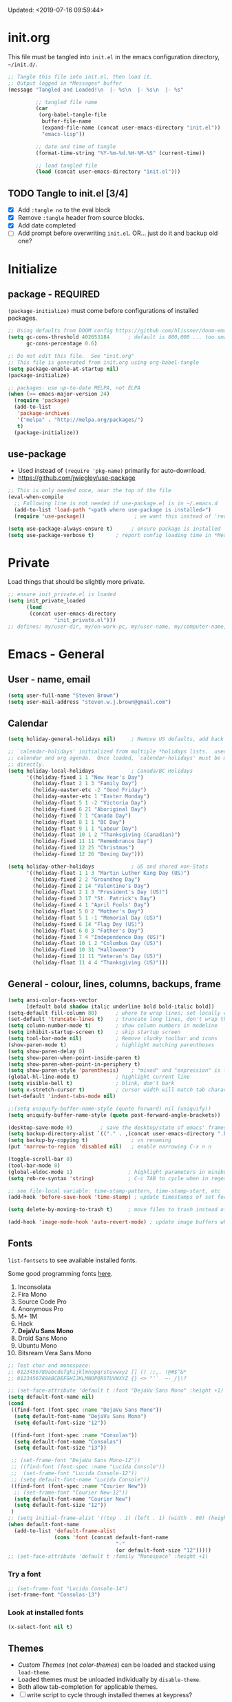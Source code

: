 #+STARTUP: hidestars
#+TODO: TODO TRY | SLOW NOTE OLD

Updated: <2019-07-16 09:59:44>

* init.org
  This file must be tangled into =init.el= in the emacs configuration
  directory, =~/init.d/=.
  
   #+BEGIN_SRC emacs-lisp :tangle no :results output silent
     ;; Tangle this file into init.el, then load it.
     ;; Output logged in *Messages* buffer
     (message "Tangled and Loaded!\n  |- %s\n  |- %s\n  |- %s"

              ;; tangled file name
              (car
               (org-babel-tangle-file
                buffer-file-name
                (expand-file-name (concat user-emacs-directory "init.el"))
                "emacs-lisp"))

              ;; date and time of tangle
              (format-time-string "%Y-%m-%d.%H-%M-%S" (current-time))

              ;; load tangled file
              (load (concat user-emacs-directory "init.el")))
   #+END_SRC


** TODO Tangle to init.el [3/4]
   - [X] Add =:tangle no= to the eval block
   - [X] Remove =:tangle= header from source blocks.
   - [X] Add date completed
   - [ ] Add prompt before overwriting =init.el=.  OR... just do it and backup old one?

* Initialize
** package - REQUIRED

   =(package-initialize)= must come before configurations of installed
   packages.

   #+BEGIN_SRC emacs-lisp
     ;; Using defaults from DOOM config https://github.com/hlissner/doom-emacs/wiki/FAQ
     (setq gc-cons-threshold 402653184      ; default is 800,000 ... too small!
           gc-cons-percentage 0.6)   

     ;; Do not edit this file.  See "init.org"
     ;; This file is generated from init.org using org-babel-tangle
     (setq package-enable-at-startup nil)
     (package-initialize)

     ;; packages: use up-to-date MELPA, not ELPA
     (when (>= emacs-major-version 24)
       (require 'package)
       (add-to-list
        'package-archives
        '("melpa" . "http://melpa.org/packages/")
        t)
       (package-initialize))
   #+END_SRC

** use-package
   - Used instead of =(require 'pkg-name)= primarily for auto-download.  
   - https://github.com/jwiegley/use-package

   #+BEGIN_SRC emacs-lisp
     ;; This is only needed once, near the top of the file
     (eval-when-compile
       ;; Following line is not needed if use-package.el is in ~/.emacs.d
       (add-to-list 'load-path "<path where use-package is installed>")
       (require 'use-package))                ; we want this instead of 'require
                 
     (setq use-package-always-ensure t)      ; ensure package is installed
     (setq use-package-verbose t) 		; report config loading time in *Messages*
   #+END_SRC

* Private
  Load things that should be slightly more private.
  #+BEGIN_SRC emacs-lisp :output nil
    ;; ensure init_private.el is loaded
    (setq init_private_loaded
          (load
           (concat user-emacs-directory
                   "init_private.el")))
    ;; defines: my/user-dir, my/on-work-pc, my/user-name, my/computer-name, my/org-directory
  #+END_SRC



* Emacs - General

** User - name, email
   #+BEGIN_SRC emacs-lisp
     (setq user-full-name "Steven Brown")
     (setq user-mail-address "steven.w.j.brown@gmail.com")
   #+END_SRC

** Calendar
   #+BEGIN_SRC emacs-lisp
     (setq holiday-general-holidays nil)     ; Remove US defaults, add back some later

     ;; `calendar-holidays' initialized from multiple *holidays lists.  used in both
     ;; calendar and org agenda.  Once loaded, `calendar-holidays' must be modified
     ;; directly.
     (setq holiday-local-holidays            ; Canada/BC Holidays
           '((holiday-fixed 1 1 "New Year's Day")
             (holiday-float 2 1 3 "Family Day")
             (holiday-easter-etc -2 "Good Friday")
             (holiday-easter-etc 1 "Easter Monday")
             (holiday-float 5 1 -2 "Victoria Day")
             (holiday-fixed 6 21 "Aboriginal Day")
             (holiday-fixed 7 1 "Canada Day")
             (holiday-float 8 1 1 "BC Day")
             (holiday-float 9 1 1 "Labour Day")
             (holiday-float 10 1 2 "Thanksgiving (Canadian)")
             (holiday-fixed 11 11 "Remembrance Day")
             (holiday-fixed 12 25 "Christmas")
             (holiday-fixed 12 26 "Boxing Day")))

     (setq holiday-other-holidays            ; US and shared non-Stats
           '((holiday-float 1 1 3 "Martin Luther King Day (US)")
             (holiday-fixed 2 2 "Groundhog Day")
             (holiday-fixed 2 14 "Valentine's Day")
             (holiday-float 2 1 3 "President's Day (US)")
             (holiday-fixed 3 17 "St. Patrick's Day")
             (holiday-fixed 4 1 "April Fools' Day")
             (holiday-float 5 0 2 "Mother's Day")
             (holiday-float 5 1 -1 "Memorial Day (US)")
             (holiday-fixed 6 14 "Flag Day (US)")
             (holiday-float 6 0 3 "Father's Day")
             (holiday-fixed 7 4 "Independence Day (US)")
             (holiday-float 10 1 2 "Columbus Day (US)")
             (holiday-fixed 10 31 "Halloween")
             (holiday-fixed 11 11 "Veteran's Day (US)")
             (holiday-float 11 4 4 "Thanksgiving (US)")))
   #+END_SRC

** General - colour, lines, columns, backups, frame

   #+BEGIN_SRC emacs-lisp
     (setq ansi-color-faces-vector
           [default bold shadow italic underline bold bold-italic bold])
     (setq-default fill-column 80)      ; where to wrap lines; set locally with C-x f
     (set-default 'truncate-lines t)    ; truncate long lines, don't wrap them
     (setq column-number-mode t)        ; show column numbers in modeline
     (setq inhibit-startup-screen t)    ; skip startup screen
     (setq tool-bar-mode nil)           ; Remove clunky toolbar and icons
     (show-paren-mode t)                ; highlight matching parentheses
     (setq show-paren-delay 0)
     (setq show-paren-when-point-inside-paren t)
     (setq show-paren-when-point-in-periphery t)
     (setq show-paren-style 'parenthesis)    ; "mixed" and "expression" is far too obnoxious for incomplete expressions
     (global-hl-line-mode t)            ; highlight current line
     (setq visible-bell t)              ; blink, don't bark
     (setq x-stretch-cursor t)          ; cursor width will match tab character width
     (set-default 'indent-tabs-mode nil)

     ;;(setq uniquify-buffer-name-style (quote forward) nil (uniquify))
     (setq uniquify-buffer-name-style (quote post-forward-angle-brackets))

     (desktop-save-mode 0)         ; save the desktop/state of emacs' frames/buffersb
     (setq backup-directory-alist `(("." . ,(concat user-emacs-directory ".backups")))) ; keep in clean
     (setq backup-by-copying t)              ; vs renaming
     (put 'narrow-to-region 'disabled nil)   ; enable narrowing C-x n n

     (toggle-scroll-bar 0)
     (tool-bar-mode 0)
     (global-eldoc-mode 1)                  ; highlight parameters in minibuffer
     (setq reb-re-syntax 'string)           ; C-c TAB to cycle when in regexp-builder

     ;; see file-local variable: time-stamp-pattern, time-stamp-start, etc
     (add-hook 'before-save-hook 'time-stamp) ; update timestamps of set format before saving

     (setq delete-by-moving-to-trash t)     ; move files to trash instead of deleting

     (add-hook 'image-mode-hook 'auto-revert-mode) ; update image buffers when files change

   #+END_SRC

** Fonts

   =list-fontsets= to see available installed fonts.

   Some good programming fonts [[https://blog.checkio.org/top-10-most-popular-coding-fonts-5f6e65282266?imm_mid=0f5f86][here]].

   1. Inconsolata
   2. Fira Mono
   3. Source Code Pro
   4. Anonymous Pro
   5. M+ 1M
   6. Hack
   7. *DejaVu Sans Mono*
   8. Droid Sans Mono
   9. Ubuntu Mono
   10. Bitsream Vera Sans Mono

   #+BEGIN_SRC emacs-lisp
     ;; Test char and monospace:
     ;; 0123456789abcdefghijklmnopqrstuvwxyz [] () :;,. !@#$^&*
     ;; 0123456789ABCDEFGHIJKLMNOPQRSTUVWXYZ {} <> "'`  ~-_/|\?

     ;; (set-face-attribute 'default t :font "DejaVu Sans Mono" :height +1)
     (setq default-font-name nil)
     (cond
      ((find-font (font-spec :name "DejaVu Sans Mono"))
       (setq default-font-name "DejaVu Sans Mono")
       (setq default-font-size "12"))

      ((find-font (font-spec :name "Consolas"))
       (setq default-font-name "Consolas")
       (setq default-font-size "13"))

      ;; (set-frame-font "DejaVu Sans Mono-12"))
      ;; ((find-font (font-spec :name "Lucida Console"))
      ;;  (set-frame-font "Lucida Console-12"))
      ;; (setq default-font-name "Lucida Console"))
      ((find-font (font-spec :name "Courier New"))
       ;; (set-frame-font "Courier New-12"))
       (setq default-font-name "Courier New")
       (setq default-font-size "12"))
      )
     ;; (setq initial-frame-alist '((top . 1) (left . 1) (width . 80) (height . 55)))
     (when default-font-name
       (add-to-list 'default-frame-alist
                    (cons 'font (concat default-font-name
                                        "-"
                                        (or default-font-size "12")))))
     ;; (set-face-attribute 'default t :family "Monospace" :height +1)
   #+END_SRC

*** Try a font
    #+BEGIN_SRC emacs-lisp :tangle no :results output silent
      ;; (set-frame-font "Lucida Console-14")
      (set-frame-font "Consolas-13")
    #+END_SRC

*** Look at installed fonts
    #+BEGIN_SRC emacs-lisp :tangle no :results output silent
    (x-select-font nil t)
    #+END_SRC

** Themes

   - /Custom Themes/ (not /color-themes/) can be loaded and stacked using =load-theme=.
   - Loaded themes must be unloaded individually by =disable-theme=.
   - Both allow tab-completion for applicable themes.
   - [ ] write script to cycle through installed themes at keypress?

   #+BEGIN_SRC emacs-lisp
     ;; (unless custom-enabled-themes
     ;;   (load-theme 'material t nil))		; load & enable theme, if nothing already set
     (setq custom-theme-directory user-emacs-directory)
     (load-theme 'two-fifteen t)
   #+END_SRC

#+BEGIN_SRC emacs-lisp :tangle no :results silent
  ;; TESTING, not exported
  (load-theme 'two-fifteen t)

#+END_SRC

** UTF-8

   #+BEGIN_SRC emacs-lisp
     (setq PYTHONIOENCODING "utf-8")        ;print utf-8 in shell
     (prefer-coding-system 'utf-8)

     ;; Unicode characters cause some windows systems to hang obnoxiously
     ;; (Easily noticed in large org-mode files using org-bullets package.)
     ;; https://github.com/purcell/emacs.d/issues/273
     (when (eq system-type 'windows-nt)
       (setq inhibit-compacting-font-caches t))
   #+END_SRC

** ibuffer - custom filters

   #+BEGIN_SRC emacs-lisp
     (define-key global-map "\C-x\C-b" 'ibuffer) ;

     (setq ibuffer-saved-filter-groups
       (quote
        (("ibuffer-filter-groups"
          ("Directories"
           (used-mode . dired-mode))
          ("Org Files"
           (used-mode . org-mode))
          ("Notebooks"
           (name . "\\*ein:.*"))
          ("Python"
           (used-mode . python-mode))
          ("Emacs Lisp"
           (used-mode . emacs-lisp-mode))
          ("Images"
           (used-mode . image-mode))
          ))))

     (setq ibuffer-saved-filters
       (quote
        (("gnus"
          ((or
            (mode . message-mode)
            (mode . mail-mode)
            (mode . gnus-group-mode)
            (mode . gnus-summary-mode)
            (mode . gnus-article-mode))))
         ("programming"
          ((or
            (mode . emacs-lisp-mode)
            (mode . cperl-mode)
            (mode . c-mode)
            (mode . java-mode)
            (mode . idl-mode)
            (mode . lisp-mode)))))))
   #+END_SRC

* Packages

  If there is a compile error, or "tar not found," try
  =package-refresh-contents= to refresh the package database.

** themes

   Place to put themes 100% decided on.

   #+BEGIN_SRC emacs-lisp
     (use-package material-theme :ensure t :defer t)
     (use-package leuven-theme :ensure t :defer t)
     ;; (use-package spacemacs-theme
     ;;   :ensure t
     ;;   :defer t
     ;;   ;; :init (load-theme 'spacemacs-dark t)
     ;;   )
   #+END_SRC

** OLD paredit - Intense parentheses mode (not enabled)
   CLOSED: [2018-05-20 Sun 18:37]
   - http://danmidwood.com/content/2014/11/21/animated-paredit.html (super cool animated gifs)
   - disabling paredit, will use smartparens if I need it.
   #+BEGIN_SRC emacs-lisp :tangle no
     (use-package paredit
       :ensure t
       :defer t)
   #+END_SRC

** diminish
   #+BEGIN_SRC emacs-lisp
   (use-package diminish :ensure t)
   #+END_SRC
   
** TODO delight

** smartparens - Minor mode to work with pairs
   - https://github.com/Fuco1/smartparens (more animated gif guides)
   - https://ebzzry.io/en/emacs-pairs/ suggested key bindings and usage
   #+BEGIN_SRC emacs-lisp
     (use-package smartparens
       :ensure t
       :defer t
       :init
       :config
       (setq sp-smartparens-bindings "sp")
     )
   #+END_SRC

** which-key - Comand popup
   - Gentle reminders and added discoverability.
   #+BEGIN_SRC emacs-lisp
     (use-package which-key
       :ensure t
       :diminish which-key-mode
       :config
       (which-key-mode))

   #+END_SRC

** OLD jedi - Auto-completion backend
   CLOSED: [2018-05-20 Sun 18:46]
   This is an ac (autocomplete)  backend, and we want to try company.

   #+BEGIN_SRC emacs-lisp
     ;; remove jedi ac package if present, we're going to use company
     (when (featurep 'jedi)
         (package-delete jedi))
   #+END_SRC

** company - Auto-completion front-end
   - Replaces emacs' built-in autocomplete (ac)
   - [[https://emacs.stackexchange.com/questions/9835/how-can-i-prevent-company-mode-completing-numbers/9845][Reducing noise in returned results]]

   #+BEGIN_SRC emacs-lisp
     (use-package company
       :ensure t
       :diminish company-mode
       ;; (add-hook 'ein:connect-mode-hook 'ein:jedi-setup)
       ;; (add-hook 'ein:connect-mode-hook 'company-mode) ; Can't figure out company-jedi + ein

       :config
       (setq company-idle-delay 0.5)
       (setq company-minimum-prefix-length 1)
       (global-company-mode 1)
       )

     (use-package company-quickhelp
       :ensure t
       :defer 2
       :config
       (company-quickhelp-mode 1)
       (setq company-quickhelp-delay 1.5)
       )

     ;; Reduce noise in candidate suggestions
     (push (apply-partially
            #'cl-remove-if
            (lambda (c)
              (or (string-match-p "[^\x00-\x7F]+" c) ;non-ansii candidates
                  (string-match-p "0-9+" c)        ;candidates containing numbers
                  (if (equal major-mode "org")       ;
                      (>= (length c) 15))))) ; candidates >= 15 chars in org-mode
           company-transformers)
   #+END_SRC

** iedit - Simple refactoring
   - https://github.com/victorhge/iedit
   - =C-;= at symbol to start refactor, again to finish.

   #+BEGIN_SRC emacs-lisp
     (use-package iedit
       :ensure t)
   #+END_SRC

** anaconda-mode - Python programming 
   - https://github.com/proofit404/anaconda-mode
   - https://github.com/proofit404/company-anaconda
   - https://emacs.stackexchange.com/questions/27834/spacemacs-company-anaconda-doesnt-work

     # pip install --upgrade jedi json-rpc service_factory
     # python -m pip install --upgrade pip

   - https://www.reddit.com/r/emacs/comments/5slhkb/what_is_your_preferred_setup_for_python/
   - https://github.com/syl20bnr/spacemacs/tree/master/layers/%2Blang/python#auto-completion-anaconda-dependencies

   #+BEGIN_SRC emacs-lisp
     (use-package anaconda-mode
       :ensure t
       :defer t
       :config
       (add-hook 'python-mode-hook 'anaconda-mode)        ; doc lookup, definition jump, etc
       (add-hook 'python-mode-hook 'anaconda-eldoc-mode)) ; argument prompt in mini-buffer

     (use-package company-anaconda
       :ensure t
       :defer t
       :config
       (eval-after-load 'company
         '(add-to-list 'company-backends 'company-anaconda)))
   #+END_SRC

** esup - Emacs Start Up Profiler

   - https://github.com/jschaf/esup
   - =M-x esup=
   - =C-u M-x esup= to use custom file
   - HOME PC:
   : Total User Startup Time: 0.285sec     Total Number of GC Pauses: 8     Total GC Time: 0.047sec

   - HOME Laptop, battery:
   : Total User Startup Time: 20.273sec    Total Number of GC Pauses: 12    Total GC Time: 0.511sec

   : ein-connect.elc:15  6.680sec   32% (x2)
   : gnus-sum.elc:16  1.953sec   9%
   : anaconda-mode.elc:16  1.742sec   8%

   - WORK Laptop:
   : Total User Startup Time: 81.152sec     Total Number of GC Pauses: 17     Total GC Time: 0.504sec

   : ein-connect.elc:15  21.581sec   26% (x2)
   : anaconda-mode.elc:16  15.036sec   18%
   : use-package.elc:15  2.944sec   3% (x2)

   #+BEGIN_SRC emacs-lisp
     (use-package esup
       :ensure t)
   #+END_SRC

** SLOW ein - Emacs iron python notebook (Jupyter)
   CLOSED: [2019-03-17 Sun 10:55]
   - Jupyter Notebooks in emacs!  Added [2017-10-19 Thu]
   - Slow. Include only when needed or designated configs
   #+BEGIN_SRC emacs-lisp :tangle no
     ;; Jupyter python  ;added 2017-10-17
     (use-package ein
       :ensure t
       :defer t
       ;; :backends ein:company-backend
       :init
       (require 'ein-connect)     ; not sure why this is needed suddenly..?

       ;; Fix Null value passed to ein:get-ipython-major-version #work pc
       ;; https://github.com/millejoh/emacs-ipython-notebook/issues/176
       ;; (ein:force-ipython-version-check)

       :config
       ;; (advice-add 'request--netscape-cookie-parse :around #'fix-request-netscape-cookie-parse)
       (setq ein:completion-backend 'ein:use-company-backend)
       )

   #+END_SRC

** smartscan - Simple word-instance jumping
   - easily move between like-symbols
   - *NOTE*: currently conflicts with ein checkpoint bindings.
   #+BEGIN_SRC emacs-lisp
     (use-package smartscan
       :ensure t
       :defer 1
       ;; :bind (("M-n" . smartscan-symbol-go-forward)
       ;;        ("M-p" . smartscan-symbol-go-backward))
       )
   #+END_SRC

** org2blog - Blog to wordpress from org
   - [[https://github.com/org2blog/org2blog][org2blog]]
   #+BEGIN_SRC emacs-lisp
     (use-package org2blog
       :ensure t
       :defer 1
       :init
       :config
       ;; see init_private.el
       )
   #+END_SRC

** beacon - Highlight cursor when switching windows
   - animated indicator of cursor location when switching windows
   #+BEGIN_SRC emacs-lisp
     (use-package beacon
       :ensure t
       :init
       (beacon-mode 0))                    ; causes slow updates on some comps
   #+END_SRC

** doom-modeline
   #+BEGIN_SRC emacs-lisp
     (use-package doom-modeline
       :ensure t
       :config
       (setq doom-modeline-icon nil)
       :hook
       (after-init . doom-modeline-mode)
       )
   #+END_SRC

** OLD spaceline - (Powerline) modeline
   CLOSED: [2019-03-18 Mon 14:12]
   Ditched in favour of =doom-modeline=
   #+BEGIN_SRC emacs-lisp :tangle no
     (use-package spaceline
       :ensure t
       :config
       (require 'spaceline-config)
       (setq powerline-default-separator 'wave)
       (spaceline-spacemacs-theme))          ; quickly makes modeline pretty
   #+END_SRC

** OLD anzu - Count isearch matches
   CLOSED: [2018-05-20 Sun 18:38]
   - https://github.com/syohex/emacs-anzu
   - Show current match and total matches for various search modes.
   - Superceded by Swiper
   #+BEGIN_SRC emacs-lisp :tangle no
     (use-package anzu
       :ensure nil
       :config
       (global-anzu-mode +1))

   #+END_SRC

** origami - Code folding
   - https://github.com/gregsexton/origami.el

   #+BEGIN_SRC emacs-lisp
     (use-package origami
       :ensure t)
   #+END_SRC

** OLD smex - Fuzzy =M-x= function matching
   CLOSED: [2018-10-07 Sun 15:22]
   - https://github.com/nonsequitur/smex
   - Ultra-lightweight =M-x= enhancement
   - Superceded by Swiper & Counsel

   #+BEGIN_SRC emacs-lisp :tangle no
     (use-package smex
       :ensure t
       :bind (;("M-x" . smex) replaced w/counsel
              ("M-X" . smex-major-mode-commands)
              ("C-c C-c M-x" . execute-extended-command)))
   #+END_SRC

** flycheck - Syntax-checking

   https://github.com/flycheck/flycheck

   #+BEGIN_SRC emacs-lisp
     (use-package flycheck
       :ensure t
       :defer t
       ;; :config
       ;; (global-flycheck-mode) <-- too noisy, enable when needed
       )
   #+END_SRC

** diff-hl - Highlight diffs

   https://github.com/dgutov/diff-hl

   #+BEGIN_SRC emacs-lisp
     (use-package diff-hl
       :ensure t
       :defer t
       :config
       (diff-hl-flydiff-mode)
       ;(global-diff-hl-mode)  ;; slow on lesser computers
       )
   #+END_SRC

** avy - Jump to visible text
   https://github.com/abo-abo/avy
   #+BEGIN_SRC emacs-lisp
     (use-package avy :ensure t
       :bind ("C-:" . avy-goto-char-2))
   #+END_SRC

** Ivy, Counsel, Swiper - Minibuffer completion suite
   Suite of completion tools.
    - https://writequit.org/denver-emacs/presentations/2017-04-11-ivy.html
    - https://github.com/abo-abo/swiper

   #+BEGIN_SRC emacs-lisp
          (use-package counsel                    ; requires swiper, which requires ivy
            :ensure t
            :demand
            :config
            (setq ivy-use-virtual-buffers t)
            (setq ivy-count-format "%d/%d ")      ; current/total match number
            (setq enable-recursive-minibuffers t)
            (setq ivy-re-builders-alist 
                  '((t . ivy--regex-plus)))
                  ;'((t . ivy--regex-fuzzy ))) ; try fuzzy matching
            ;; use ivy completion on any command using 'completing-read-function'
            (ivy-mode 1)
            (counsel-mode 1) ; use counsel equivalents of existing Emacs functions
            (diminish 'ivy-mode)
            (diminish 'counsel-mode)

            :bind (("C-s" . swiper)               ; Replace isearch-forward
                   ))
   #+END_SRC

** rainbow-mode - Set bg to colour of #00000 string
   http://elpa.gnu.org/packages/rainbow-mode.html
   #+BEGIN_SRC emacs-lisp
   (use-package rainbow-mode :ensure t)
   #+END_SRC

** NOTE selected-packages [*has to be manually updated*]
   CLOSED: [2019-03-17 Sun 11:01]
    =package-selected-packages= is used by ‘package-autoremove’ to decide which
    packages are no longer needed.  But there was an issue with use-package not
    adding packages to =package-selected-packages=, so it has to be done
    manually..

    You can use it to (re)install packages on other machines by
    running ‘package-install-selected-packages’.

    See currently activated packages with =package-activated-list=.

    - [ ] Superceded by =use-package=?

    #+BEGIN_SRC emacs-lisp :tangle no
      (setq package-selected-packages
	    (quote
	     (org-bullets tangotango-theme leuven-theme eziam-theme alect-themes
			  atom-one-dark-theme borland-blue-theme material-theme
			  helm helm-projectile expand-region org-projectile
			  projectile web-mode)))
    #+END_SRC

** expand-region - Select "up"

   Example of how =use-package= can replace =require= and
   =global-set-key=.

   #+BEGIN_SRC emacs-lisp
     (use-package expand-region
       :ensure t
       :defer 1
       :bind ("C-=" . er/expand-region))
   #+END_SRC

** wrap-region - Wrap region in matching characters

   - http://pragmaticemacs.com/emacs/wrap-text-in-custom-characters/
   - Use for =org-mode= formatting

  #+BEGIN_SRC emacs-lisp
    (use-package wrap-region
      :ensure t
      :config
      (wrap-region-add-wrappers
       '(("*" "*" nil org-mode)
         ("~" "~" nil org-mode)
         ("/" "/" nil org-mode)
         ("=" "=" ":" org-mode) ; Avoid conflict with expand-region, use ':'
         ("+" "+" "+" org-mode)
         ("_" "_" nil org-mode)))
         ;; ("$" "$" nil (org-mode latex-mode))
      (add-hook 'org-mode-hook 'wrap-region-mode))
    (diminish 'wrap-region-mode)
  #+END_SRC

** SLOW projectile
   CLOSED: [2019-03-18 Mon 22:47]
   - https://krsoninikhil.github.io/2018/12/15/easy-moving-from-vscode-to-emacs/
   - some performance issues on lesser computers.  Will have to investigate
   #+BEGIN_SRC emacs-lisp :tangle no
     (use-package projectile
       :ensure t				; ensure package is downloaded
       :defer t
       :init					; pre-load config
       (setq projectile-enable-caching t)	; resolve missing projects
       ;; (projectile-mode +1)			; global projectil mode
       :config nil				; post-load config
       )
   #+END_SRC

** org-bullets - Unicode org-mode bullets

   https://thraxys.wordpress.com/2016/01/14/pimp-up-your-org-agenda/

   #+BEGIN_SRC emacs-lisp
     (use-package org-bullets
       :ensure t
       :init
       (add-hook 'org-mode-hook (lambda () (org-bullets-mode t)))
       ;;  (setq org-bullets-bullet-list '("◉" "◎" "○" "►" "◇"))
       :config
       )

   #+END_SRC

** ace-window - DWIM window switcher
   - https://github.com/abo-abo/ace-window

   - Note: =aw-scope= defaults to =global= (all frames).  Toggle by setting to
     =frame=

   - swap window: =C-u ace-window=
   - delete window: =C-u C-u ace-window=

   At the dispatcher (3 or more windows unless =aw-dispatch-always= = =t=):

   - =x= : delete window
   - =m= : swap windows
   - =M= : move window
   - =j= : select buffer
   - =n= : select the previous window
   - =u= : select buffer in the other window
   - =c= : split window fairly, either vertically or horizontally
   - =v= : split window vertically
   - =b= : split window horizontally
   - =o= : maximize current window
   - =?= : show these command bindings   

     #+BEGIN_SRC emacs-lisp
       (use-package ace-window
         :ensure t
         :bind ("M-o" . ace-window )           ; replace facemenu-keymap binding
         )
       (setq aw-scope 'frame)                  ; Only consider current frame's windows
     #+END_SRC

** magit - Git integration
   A Git version control interface.

   Recommended: =ssh-keygen=, add key to git host, ensure =.ssh/= directory is
   in HOME directory (=C:/Users/Username/AppData/Roaming/= on /Windows 10/)
   
   #+BEGIN_SRC emacs-lisp
     (use-package magit
       :ensure t
       :defer t
       :bind ("C-x g" . magit-status)
       )
   #+END_SRC

** yasnippet
   
   #+BEGIN_SRC emacs-lisp
     (use-package yasnippet
       :ensure t
     )
   #+END_SRC

** SLOW org-gcal
   CLOSED: [2019-03-17 Sun 11:08]
   https://github.com/myuhe/org-gcal.el

   #+BEGIN_SRC emacs-lisp :tangle no
     (use-package org-gcal
       :ensure t)
     ;;  See init_private.el for setup
   #+END_SRC

*** org-gcal Usage
   - *org-gcal-sync*: Sync between Org and Gcal. before syncing, execute
     org-gcal-fetch

   - *org-gcal-fetch*: Fetch Google calendar events and populate
     org-gcal-file-alist locations. The org files in org-gcal-file-alist should
     be blank or all of their headlines should have timestamps.

   - *org-gcal-post-at-point*: Post/edit org block at point to Google calendar.

   - *org-gcal-delete-at-point*: Delete Gcal event at point.

   - *org-gcal-refresh-token*: Refresh the OAuth token. OAuth token expired in
     3600 seconds, You should refresh token on a regular basis.

** move-text

   https://github.com/emacsfodder/move-text

   M-UP and M-DOWN to move lines/regions

   #+BEGIN_SRC emacs-lisp
   (use-package move-text
     :ensure t)
   (move-text-default-bindings)
   #+END_SRC

sdf
   
** neotree
   https://github.com/jaypei/emacs-neotree

   #+BEGIN_SRC emacs-lisp
     (use-package neotree
       :ensure t
       :bind ("<f8>" . neotree-toggle)
       )

   #+END_SRC

** markdown-mode
   
   Major mode for editing markdown.

   - https://jblevins.org/projects/markdown-mode/
   - https://leanpub.com/markdown-mode ← Online book

   #+BEGIN_SRC emacs-lisp
     (use-package markdown-mode
       :ensure t)
   #+END_SRC

** NOTE dictionary and thesaurus lookup
   CLOSED: [2019-03-17 Sun 10:56]
   #+BEGIN_SRC emacs-lisp
     (use-package dictionary :ensure t
       :init
       :config
       ;; :bind ("" . dictionary-search)
       ;; ("" . dictionary-match-words)
       )
   #+END_SRC

   #+BEGIN_SRC emacs-lisp :tangle no
     ;; These didn't work, and I don't want any more external dependecies.
     (use-package synosaurus :ensure t
       :init 
       :config
       (setq synosaurus-backend 'synosaurus-backend-openthesaurus)
       )

     (use-package synonymous :ensure t)
   #+END_SRC       

** SLOW ob-ipython - jupyter for org-mode
   CLOSED: [2019-03-17 Sun 11:00]
   - https://github.com/gregsexton/ob-ipython
   - http://cachestocaches.com/2018/6/org-literate-programming/

   org-babel integration with Jupyter for evaluating code blocks.

   #+BEGIN_SRC emacs-lisp :tangle no
        ;; INCREDIBLY slow startup time.  Disabled, run when needed.
        (use-package ob-ipython
          :ensure t
          :config
          (add-hook 'ob-ipython-mode-hookp
                    (lambda ()
                      (company-mode 1)))
          (org-babel-do-load-languages
           'org-babel-load-languages
           '((ipython . t)
             ;; other languages..
             ))
          (add-to-list 'company-backends 'company-ob-ipython)
          )
   #+END_SRC

** SLOW ob-async - asynchronous execution of org-babel src blocks
   CLOSED: [2019-03-17 Sun 11:00]
   https://github.com/astahlman/ob-async

   #+BEGIN_SRC emacs-lisp :tangle no
     ;; INCREDIBLY slow startup time.  Disabled until needed.
     (use-package ob-async
       :ensure t)
   #+END_SRC

** helpful - adding more info to emacs help
   https://github.com/Wilfred/helpful

   #+BEGIN_SRC emacs-lisp
     (use-package helpful
       :ensure t

       ;; replace default help functions
       :bind (("C-h f" . helpful-callable)
              ("C-h v" . helpful-variable)
              ("C-h k" . helpful-key)

              ;; additional
              ("C-c C-d" . helpful-at-point) ;
              ;; ("C-h F" . helpful-function) ; replace
              ;; ("C-h C" . helpful-command) ; 
              ))
   #+END_SRC
** multiple-cursors
   http://stable.melpa.org/#/multiple-cursors
   #+BEGIN_SRC emacs-lisp
     (use-package multiple-cursors
       :ensure t
       :defer t
       :init
       :config
       :bind (
              ("C-|" . 'mc/edit-lines)
              ("C->" . 'mc/mark-next-like-this)
              ("C-<" . 'mc/mark-previous-like-this)
              ("C-c C-<" . 'mc/mark-all-like-this)
              ("C-S-<mouse-1>" . 'mc/add-cursor-on-click)
              )
       )
   #+END_SRC

   #+RESULTS:
   : mc/add-cursor-on-click

** pyvenv
   #+BEGIN_SRC emacs-lisp
     (use-package pyvenv
     :ensure t
     :defer t
     :init
     (setenv "WORKON_HOME"
             (expand-file-name
              (file-name-as-directory
               (concat my/user-dir
                       "/AppData/Local/Continuum/Anaconda2/envs/"))))
     :config
     :bind
     )
   #+END_SRC

** TRY org-listcruncher - Parse emacs org list contents into table
   https://github.com/dfeich/org-listcruncher

** TRY gnus
** TRY erc
   - https://www.emacswiki.org/emacs/EmacsChannel

* Dired

  Let =dired= try to guess target (copy and rename ops) directory when
  two =dired= buffers open.

  Also useful:
  - writeable dired:
  -

  #+BEGIN_SRC emacs-lisp
    (setq dired-dwim-target t)		; guess target directory

  #+END_SRC

* Org Mode
** Export

   - http://orgmode.org/manual/Export-settings.html#Export-settings

   #+BEGIN_SRC emacs-lisp
     (setq org-export-initial-scope 'subtree)
     (setq org-use-subsuperscripts '{})      ; require {} wrapper for ^super/_sub scripts
     ;; postamble
     (setq org-html-postamble 't)
     (setq org-html-postamble-format
           '(("en" "<p class=\"author\">%a</p> <p class=\"date\">%T</p>")))
   #+END_SRC

** Files
   - [ ] Use platform independent home directory.  (getenv "HOMEPATH")
   #+BEGIN_SRC emacs-lisp
     ;; (add-to-list 'load-path "~/../or
     ;; my/org-directory defined in init_private.el
     (setq org-agenda-files (list
			     (concat my/org-directory "/notes.org")    ; Home/Learn/Everything
			     (concat my/org-directory "/work.org")     ; Work
			     (concat my/org-directory "/agenda.org")))  ; Life Stuff - rename to 'personal'?

     (setq org-default-notes-file (concat my/org-directory "/captured.org")) ; Unsorted  Notes
   #+END_SRC

** Capture

   - [[https://www.gnu.org/software/emacs/manual/html_node/org/Template-elements.html][Capture Template Elements]]

   #+BEGIN_SRC emacs-lisp :results output silent
     (setq org-capture-templates
           `(("t"				; key
              "Task (work)"                  ; description
              entry				; type
              ;; heading type and title
              (file+headline ,(concat my/org-directory "/work.org") "Inbox") ; target
              "* TODO %?\n   %i\n  %a\n\n"	; template
              ;; optional property list  ; properties
              :prepend t                     ; insert at head of list
              )
             ("T"				; key
              "Task (general)"               ; description
              entry				; type
              ;; heading type and title
              (file+headline org-default-notes-file "Tasks") ; target
              "* TODO %?\n   %i\n  %a\n\n"                      ; template
              ;; optional property list  ; properties
              :prepend t                     ; insert at head of list
              )
             ("m"				; key
              "Meeting (work)"               ; description
              entry                          ; type
              ;; heading type and title
              (file+headline ,(concat my/org-directory "/work.org") "MINUTES & MEETINGS") ; target
              "* %?\n  %^T  (entered %U from %a)\n   %i\n\n" ; template
              :prepend t
              )
             ("j"
              "Learning Journal"
              entry
              (file+olp+datetree org-default-notes-file "Learning Journal")
              "* %?\n  Entered on %U\n  - Active Region: %i\n  - Created while at: %a\n\n" ; %a stores link, %i is active region
              )
             ))
   #+END_SRC

** Other
   - [[https://orgmode.org/manual/Speed-keys.html][Org Speed Keys]]

   #+BEGIN_SRC emacs-lisp
     (setq org-ellipsis " ⤵")			;⤵, ▐, ►, ▽, ◿, ◹, », ↵, ≋, …, ⋞, ⊡, ⊹, ⊘

     ;; fontify (pretty formating) code in code blocks
     (setq org-src-fontify-natively t)	; important for init.org !

     ;; org-refile (C-c C-w)
     (setq org-refile-targets (quote ((nil :maxlevel . 5)
                                      (org-agenda-files :maxlevel . 5))))
     (setq org-outline-path-complete-in-steps nil) ; prevent org interfering w/ivy
     (setq org-refile-use-outline-path 'file) ; refile paths begin with the file name
     (setq org-refile-allow-creating-parent-nodes 'confirm) ; confirm creation of new headings
     (setq org-reverse-note-order t)         ; new notes at top of file or entry

     ;; org-mode customization
     (setq org-log-done 'time)         ; add time stamp when task moves to DONE state
     (setq org-todo-keywords           ; default TODO keywords
            '((sequence "TODO(t)" "STARTD(s)" "WAITING(w)" "|" "DONE(d)" "DELEGATED(e)" "CANCELLED(c)")))

     ;org-mode keybindings
     (define-key global-map "\C-cc" 'org-capture)    ; todo: move to use-package :bind ?
     (define-key global-map "\C-ca" 'org-agenda)     ;
     (define-key global-map "\C-cl" 'org-store-link) ;

     ;; Add python to list of languages for org-babel to load
     (org-babel-do-load-languages
      'org-babel-load-languages
      '((emacs-lisp . t)
        (python . t)
        (ipython . t)
        (ditaa . t)
        (plantuml . t)
        )
      )

     ;; Don't prompt before running org code blocks w/C-c C-c
     (setq org-confirm-babel-evaluate nil)

     ;; http://cachestocaches.com/2018/6/org-literate-programming/
     ;; Fix an incompatibility between the ob-async and ob-ipython packages
     (setq ob-async-no-async-languages-alist '("ipython"))

     ;; Enable single-key commands at beginning of headers
     (setq org-use-speed-commands t)

     ;; Try org-indirect-buffer-display options
     (setq org-indirect-buffer-display 'new-frame)
     (setq org-src-window-setup 'other-frame)

     ;; Alphabetical plain list options!
     (setq org-list-allow-alphabetical t)
   #+END_SRC

** Agenda
   #+BEGIN_SRC emacs-lisp
   (setq org-agenda-skip-scheduled-if-deadline-is-shown t)
   #+END_SRC

* Windows
** OLD Libraries
   CLOSED: [2019-07-16 Tue 09:59]
   Note: this seems to not be necessary with version 26.1+....

   Some things, =eww= (=libxml=), inline images (=libpng=) require libraries not
   shipped with =emacs= on Windows.  Get those from
   https://sourceforge.net/projects/ezwinports/ and install them to the
   =/emacs/bin/= directory.
** Task Bar shortcut
   =runemacs.exe= will hide the terminal window, but if you pin the shortcut to
   the taskbar, it will be =emacs.exe=.  The following steps ensures emacs icon
   can be used to launch emacs and browse open windows.

   https://emacs.stackexchange.com/questions/2221/running-emacs-from-windows-taskbar

   1. Run runemacs.exe with no pre-existing icon in the taskbar.
   2. Right click on the running Emacs icon in the taskbar, and click on "pin this program to taskbar."
   3. Close Emacs
   4. Shift right-click on the pinned Emacs icon on the taskbar, click on Properties, and change the target from emacs.exe to runemacs.exe.

** External Programs
*** Open with default Windows app (w32-browser)
    - /Control-Enter/ to open with default windows application in dired mode.
    - src: https://stackoverflow.com/questions/2284319/opening-files-with-default-windows-application-from-within-emacs

    #+BEGIN_SRC emacs-lisp
      (when (eq 'windows-nt system-type)
        (defun w32-browser (doc) (w32-shell-execute 1 doc))
        ;; Ctrl-ENT to open with default application
        (eval-after-load "dired"
          '(define-key dired-mode-map [C-return]
             (lambda ()
               (interactive)
               (w32-browser (dired-replace-in-string "/" "\\" (dired-get-filename)))))))

	   #+END_SRC

*** Spelling & Dictionaries (aspell/ispell/hunspell)

    - WINDOWS: install hunspell from cygwin, add code below, and update
      dictionaries to handle apostrophes. ie. =echo I'm | hunspell -d en_CA=

    - THANK YOU, ALEX
      - http://gromnitsky.blogspot.ca/2016/09/emacs-251-hunspell.html

    - Updated dict from openoffice to handle apostrophes:
      - https://extensions.openoffice.org/en/project/dict-en-fixed
      - (via https://sourceforge.net/p/hunspell/patches/35/)


    #+BEGIN_SRC emacs-lisp
      (setenv "LANG" "en_CA.UTF-8")
      (setq-default ispell-program-name "hunspell")
      (setq ispell-dictionary "en_CA")
    #+END_SRC

*** Cygwin

    https://www.emacswiki.org/emacs/NTEmacsWithCygwin#toc2

    #+BEGIN_SRC emacs-lisp
      ;; Sets your shell to use cygwin's bash, if Emacs finds it's running
      ;; under Windows and c:\cygwin exists. Assumes that C:\cygwin\bin is
      ;; not already in your Windows Path (it generally should not be).
      ;;

      (if (string-match-p (regexp-quote "steven.brown") (getenv "USERPROFILE"))
          (setq my/env "work")
        (setq my/env "personal"))


      (let* ((cygwin-root (if (string-equal my/env "work")
                              "c:/Users/steven.brown/Apps/cygwin64" ; work
                            "c:/Program Files/cygwin64"))	      ; home
             (cygwin-bin (concat cygwin-root "/bin")))
        (when (and (eq 'windows-nt system-type)
                   (file-readable-p cygwin-root))

          (setq exec-path (cons cygwin-bin exec-path))
          (setenv "PATH" (concat cygwin-bin ";" (getenv "PATH")))

          ;; By default use the Windows HOME. (userdir/AppData/Roaming/.emacs.d)
          ;; (setenv "HOME" (getenv "USERPROFILE"))
          ;; Otherwise, uncomment below to set a HOME
          ;;      (setenv "HOME" (concat cygwin-root "/home/eric")) ;TODO: Customize by environment

          ;; NT-emacs assumes a Windows shell. Change to bash.
          (setq shell-file-name "bash")
          (setenv "SHELL" shell-file-name)
          (setq explicit-shell-file-name shell-file-name)

          ;; This removes unsightly ^M characters that would otherwise
          ;; appear in the output of java applications.
          (add-hook 'comint-output-filter-functions 'comint-strip-ctrl-m)

          ;; explicitly set dictionary path
          (setq ispell-hunspell-dict-paths-alist
                `(("en_CA" ,(concat (file-name-as-directory cygwin-root) "usr/share/myspell/en_CA.aff"))
                  ("en_US" ,(concat (file-name-as-directory cygwin-root) "usr/share/myspell/en_US.aff"))
                  ("en_GB" ,(concat (file-name-as-directory cygwin-root) "usr/share/myspell/en_GB.aff"))
                  ))
          ))
    #+END_SRC

*** PlantUML & Ditaa Diagramming (Java)
    Look for Java JAR files, set variables if found.  Currently keep location
    simple across all setups.  PlantUML requires graphviz, which can be
    installed on Cygwin on Windows.

    #+BEGIN_SRC emacs-lisp
      (let* ((plantuml-filepath (expand-file-name "~/plantuml.jar"))
             (ditaa-filepath (expand-file-name "~/ditaa0_9.jar")))
        (if (file-readable-p plantuml-filepath)
            (setq org-plantuml-jar-path plantuml-filepath))
        (if (file-readable-p ditaa-filepath)
            (setq org-ditaa-jar-path ditaa-filepath))
        )
    #+END_SRC

* Finally
  After environment setup is complete, do any remaining things like opening
  files and setting key maps.

  #+BEGIN_SRC emacs-lisp
    ;(my/disable-all-themes custom-enabled-themes) ; just in case multiple
    ;(my/load-theme 'two-fifteen)                  ; load starting theme

    ;; Open a couple files
    (dired (concat my/org-directory "/*.org")) ; filter to .org files in org

    ;; open init config
    (if (file-exists-p (concat my/user-dir "/Projects/dotemacs/init.org"))
        (find-file (concat my/user-dir "/Projects/dotemacs/init.org")))
    (if (file-exists-p "~/.emacs.d/init_private.el")
        (find-file "~/.emacs.d/init_private.el"))
     
    ;; open org file directory
    (if my/on-work-pc
        (find-file (concat my/org-directory "/work.org"))
      (find-file (concat my/org-directory "/private.org")))

    ;; Reset garbage collection threshold
    (add-hook 'emacs-startup-hook
              (lambda ()
                (setq gc-cons-threshold 16777216
                      gc-cons-percentage 0.1)))
  #+END_SRC

** Keybindings
   Navigating links and buttons easily and consistently between different special modes.

   If moving this block before modes are initialized,
   =(derived-mode-init-mode-variables 'Info-mode)= should be called before each
   mapping.
   
   #+BEGIN_SRC emacs-lisp :results output silent
     ;; l = back (last), r (reverse?) = forward

     ;; Info-mode
     (derived-mode-init-mode-variables 'Info-mode)
     (define-key Info-mode-map (kbd "u") 'Info-up)
     (define-key Info-mode-map (kbd "j") 'Info-next-reference)
     (define-key Info-mode-map (kbd "k") 'Info-prev-reference)

     ;; help-mode
     (derived-mode-init-mode-variables 'help-mode)
     (define-key help-mode-map (kbd "j") 'forward-button)
     (define-key help-mode-map (kbd "k") 'backward-button)

     ;; apropos-mode
     (derived-mode-init-mode-variables 'apropos-mode)
     (define-key apropos-mode-map (kbd "j") 'forward-button)
     (define-key apropos-mode-map (kbd "k") 'backward-button)

     ;; helpful-mode
     (derived-mode-init-mode-variables 'helpful-mode)
     (define-key helpful-mode-map (kbd "j") 'forward-button)
     (define-key helpful-mode-map (kbd "k") 'backward-button)
   #+END_SRC

* Notes

  | Key       | What                                                |
  |-----------+-----------------------------------------------------|
  | C-c '     | narrow on code block in sibling window (and return) |
  | C-c C-v t | tangle                                              |
  | C-c C-v f | tangle into specific filename, like "init.el"       |
  | C-c C-v n | org-babel-next-src-block                            |
  | C-c C-v p | org-babel-previous-src-block                        |

  *Converting from .emacs or init.el*
  : (custom-set-variables
  :  '(my-variable value)
  :  '(column-number-mode t)
  :  ; ...
  : )
  :

  -->

  : (setq column-number-mode t)

  Reference:

  - emacs-lite: https://github.com/asimpson/dotfiles/blob/master/emacs/emacs-lite.org
  - Alain Lafon emacs: https://github.com/munen/emacs.d \\
    (play emacs like an instrument talk)
  - https://github.com/howardabrams/dot-files/blob/master/emacs-client.org \\
    sanityinc-tomorrow-theme
  - [[http://pages.sachachua.com/.emacs.d/Sacha.html][Sacha Chua init.org]]
  - https://www.masteringemacs.org/article/running-shells-in-emacs-overview \\
    You *must* set extra variables if customizing shell on Windows....
  - https://github.com/daedreth/UncleDavesEmacs
  - https://www.johndcook.com/blog/emacs_windows/#select \\
    Nicely written tips for emacs on Windows.
  - https://github.com/emacs-tw/awesome-emacs Awesome Emacs \\
    Community list of useful packages.
  - [[https://www.reddit.com/r/emacs/comments/5slhkb/what_is_your_preferred_setup_for_python/][Reddit Emacs Python setup]]
    - https://github.com/proofit404/company-anaconda
    - https://github.com/proofit404/anaconda-mode
  - [[https://writequit.org/denver-emacs/presentations/2017-04-11-ivy.html][Ivy, Counsel, Swiper]] - counsel alternatives to built-ins
  - http://www.bartuka.com/pages-output/personal-emacs-configuration/ \\
    highlight, erc, custom functions
  - EMACS on a Windows USB key: https://gaballench.wordpress.com/2018/11/10/emacs-as-an-operating-system/
    - includes portable git, LaTeX, AUCTeX, Pandoc, markdown, customizations

# Local Variables:
# time-stamp-start: "Updated:[ 	]+\\\\?[\"<]+"
# time-stamp-format: "%:y-%02m-%02d %02H:%02M:%02S"
# End:
